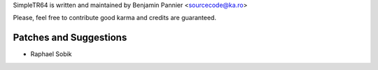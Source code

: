SimpleTR64 is written and maintained by Benjamin Pannier <sourcecode@ka.ro>

Please, feel free to contribute good karma and credits are guaranteed.

Patches and Suggestions
```````````````````````

- Raphael Sobik